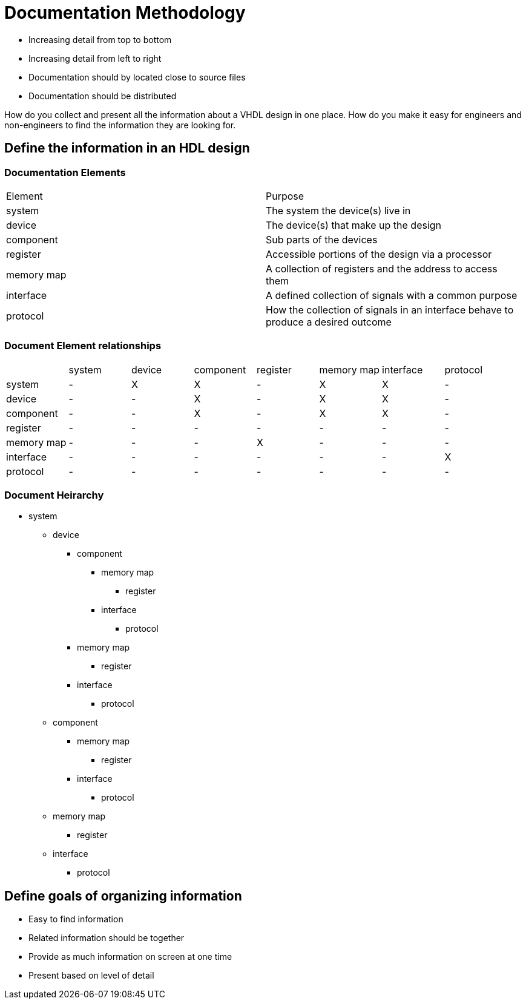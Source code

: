 Documentation Methodology
=========================

* Increasing detail from top to bottom
* Increasing detail from left to right
* Documentation should by located close to source files
* Documentation should be distributed

How do you collect and present all the information about a VHDL design in one place.
How do you make it easy for engineers and non-engineers to find the information they are looking for.

Define the information in an HDL design
---------------------------------------

Documentation Elements
~~~~~~~~~~~~~~~~~~~~~~

|==================
| Element     | Purpose
| system      | The system the device(s) live in
| device      | The device(s) that make up the design
| component   | Sub parts of the devices
| register    | Accessible portions of the design via a processor
| memory map  | A collection of registers and the address to access them
| interface   | A defined collection of signals with a common purpose
| protocol    | How the collection of signals in an interface behave to produce a desired outcome
|==================

Document Element relationships
~~~~~~~~~~~~~~~~~~~~~~~~~~~~~~

|========================================
|            | system | device | component | register | memory map | interface | protocol 
| system     |   -    |   X    |     X     |    -     |     X      |     X     |    -  
| device     |   -    |   -    |     X     |    -     |     X      |     X     |    -  
| component  |   -    |   -    |     X     |    -     |     X      |     X     |    -  
| register   |   -    |   -    |     -     |    -     |     -      |     -     |    -  
| memory map |   -    |   -    |     -     |    X     |     -      |     -     |    -  
| interface  |   -    |   -    |     -     |    -     |     -      |     -     |    X  
| protocol   |   -    |   -    |     -     |    -     |     -      |     -     |    -  
|========================================

Document Heirarchy
~~~~~~~~~~~~~~~~~~

* system
** device
*** component
**** memory map
***** register
**** interface
***** protocol
*** memory map
**** register
*** interface
**** protocol
** component
*** memory map
**** register
*** interface
**** protocol
** memory map
*** register
** interface
*** protocol

Define goals of organizing information
--------------------------------------

* Easy to find information
* Related information should be together
* Provide as much information on screen at one time
* Present based on level of detail




